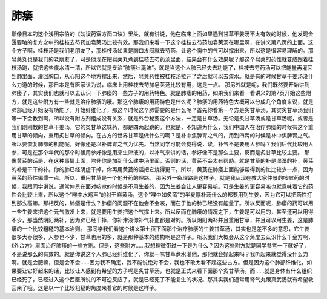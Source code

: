 肺痿
=======

那像日本的这个浅田宗伯的《勿误药室方函口诀》里头，就有讲说，他在临床上面如果遇到甘草干姜汤不太有效的时候，他发现金匮要略的复方之中的桂枝去芍药加皂荚汤比较有效。那我们来看一下这个桂枝去芍药加皂荚汤在哪里啊，在讲义第八页的上面。这个方子啊，桂枝汤是我们老朋友了，那桂枝汤如果是胸口发闷就去芍药，让这个胸中的气可以撑出来，所以这是很容易理解的。那皂荚丸也是我们的老朋友了，可是他现在把皂荚丸煮到桂枝去芍药汤里面，结果会有什么效果呢？那这个皂荚的药性就变成跟着桂枝汤跑，就把这些痰水清一清，所以它就是专治“肺痿吐涎沫”。就是当这个人肺已经失去功能了，桂枝去芍药汤可以把能量再灌回到肺里面，灌回胸口，从心阳这个地方撑出来，然后，皂荚药性被桂枝汤拉开了之后就可以去痰水。就是有的时候甘草干姜汤没什么力道的时候，那日本是有医家认为说，临床上用桂枝去芍加皂荚汤比较有用，这是一点。
那另外就是呢，我们既然要开始讲到肺痿了，其实我们也就可以去认识一下肺痿的一些方子的用药特色。就是肺痿的用药，如果我们来看一看讲义的第7页开始这些附方，就是这些附方有一些就是治疗肺痿的哦。那这个肺痿的用药特色是什么呢？肺痿的用药特色大概可以分成几个角度来说，就是肺部已经开始没有功能了，开始纤维化了，那这个时候这个肺需要的是什么呢？首先你看第一个方是炙甘草汤，其实炙甘草汤我们等一下会教到啊，所以没有附方剂组成没有关系，就是外台秘要这个方法，一定是甘草汤。无论是炙甘草汤或是甘草汤呢，或者是我们刚刚教的甘草干姜汤，它的炙甘草这味药，都是四两起跳的。也就是，不知道为什么，我们中国人在治疗肺痿的时候有这个重用甘草的倾向，重用炙甘草的倾向。在古方的世界甘草是做什么的啊？是补中焦脾胃之气的，用到四两的时候是补中焦脾胃之气。所以要恢复肺部的机能呢，好像还是以补脾胃之气为优先。当然同学可能会觉得说，诶，补气不是要用人参吗？我们后代比较用人参，可是在那个年代的那个时候用参好像是用来生津液的，以补气来讲的话，参好像不是那么主要，反而是炙甘草比较主要。
那像黄芪的话是，在这种事情上面，除非你是加到什么建中汤里面，否则的话，黄芪不会太有帮助。就是甘草的补是湿湿的补，黄芪的补是干干的补。你的肺已经阴虚干掉，你再用黄芪的话把它烧得更干。所以，黄芪在肺痿上面能够帮得到的忙比较少一点，因为黄芪的药性偏燥一点。所以，重用甘草是一个他开药的理路。
那另外一条理路是这样子，就是我从现在教大家仲景的咳嗽药的时候，我跟同学讲说，通常仲景在面对咳嗽的时候是不用生姜的，因为生姜会让人更容易咳。可是生姜的更容易咳也就意味着它的药性会比较上来，所以这个“喉中水鸡声”的射干麻黄汤，这个“喉中如炙脔”的半夏厚朴汤什么的都要用到生姜，因为它可以把药性打到那么高嘛。那相反的，肺痿是什么？肺痿的问题不在他会不会咳，而在于他的肺已经没有能量了。所以反而呢，肺痿的药可以用一些生姜来把这个元气激发上来，就是要用生姜把这个气撑上来。所以反而在肺痿的情况之下，生姜是可以用的，甚至还可以用得不少，那当然阴阳两补，因为肺已经干掉，你补津液你补气补血都是对的。所以阴阳两补并且重用甘草，并且可以用生姜，这是肺痿的一个比较粗糙的基本治则。
那同学我们看这个讲义第七页下面那个治疗肺痿的生姜甘草汤，其实也是差不多的意思，它生姜很多大枣很多，人参也不少，甘草也用的多，就是那种基本的结构啊是这样子。所以我们大概会从这个角度去认识什么千金方啊，《外台方》里面治疗肺痿的一些方剂。但是，这些附方……我想稍微带过一下是为什么？因为这些附方就是同学参考一下就好了，不是说那么的有效的。就是你说这个人肺已经纤维化了，你就一味甘草煮水灌他，那他就会好起来吗？我听起来就觉得没什么力啊。就是会肥嘛，但是会不会……因为我不确定，我不能说绝对不会，我也不敢太看不起这些古方。但是因为这个肺部纤维化，如果要让它好起来的话，比较让人感到有希望的方子呢是炙甘草汤，也就是正式来看下面那个炙甘草汤。而……就是身体有什么组织已经死了，已经进入这个西医所说的不可逆反应了，就是已经死了不能复生的状况。那其实我们通常用肾气丸跟真武汤就有希望救回来了哦。这是以一个比较粗糙的角度来看它的时候是这样子。
